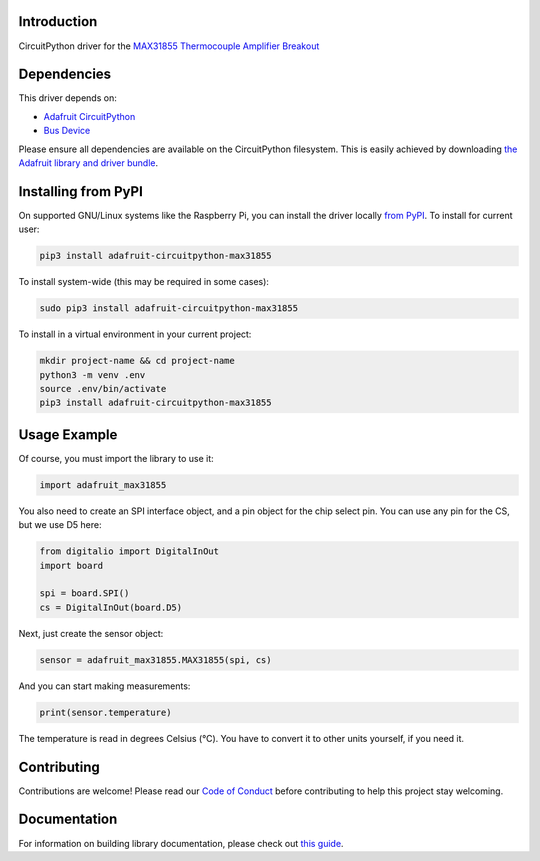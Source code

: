 Introduction
=============

.. image:: https://readthedocs.org/projects/adafruit-circuitpython-max31855/badge/?version=latest
    :target: https://circuitpython.readthedocs.io/projects/max31855/en/latest/
    :alt: Documentation Status

.. image:: https://img.shields.io/discord/327254708534116352.svg
    :target: https://adafru.it/discord
    :alt: Discord

.. image:: https://github.com/adafruit/Adafruit_CircuitPython_MAX31855/workflows/Build%20CI/badge.svg
    :target: https://github.com/adafruit/Adafruit_CircuitPython_MAX31855/actions/
    :alt: Build Status

CircuitPython driver for the `MAX31855 Thermocouple Amplifier Breakout <https://www.adafruit.com/product/269>`_

Dependencies
=============
This driver depends on:

* `Adafruit CircuitPython <https://github.com/adafruit/circuitpython>`_
* `Bus Device <https://github.com/adafruit/Adafruit_CircuitPython_BusDevice>`_

Please ensure all dependencies are available on the CircuitPython filesystem.
This is easily achieved by downloading
`the Adafruit library and driver bundle <https://github.com/adafruit/Adafruit_CircuitPython_Bundle>`_.

Installing from PyPI
====================

On supported GNU/Linux systems like the Raspberry Pi, you can install the driver locally `from
PyPI <https://pypi.org/project/adafruit-circuitpython-max31855/>`_. To install for current user:

.. code-block:: shell

    pip3 install adafruit-circuitpython-max31855

To install system-wide (this may be required in some cases):

.. code-block:: shell

    sudo pip3 install adafruit-circuitpython-max31855

To install in a virtual environment in your current project:

.. code-block:: shell

    mkdir project-name && cd project-name
    python3 -m venv .env
    source .env/bin/activate
    pip3 install adafruit-circuitpython-max31855

Usage Example
==============

Of course, you must import the library to use it:

.. code:: python3

    import adafruit_max31855

You also need to create an SPI interface object, and a pin object for the
chip select pin. You can use any pin for the CS, but we use D5 here:


.. code:: python3

    from digitalio import DigitalInOut
    import board

    spi = board.SPI()
    cs = DigitalInOut(board.D5)

Next, just create the sensor object:

.. code:: python3

    sensor = adafruit_max31855.MAX31855(spi, cs)

And you can start making measurements:

.. code:: python3

    print(sensor.temperature)

The temperature is read in degrees Celsius (°C). You have to convert it to
other units yourself, if you need it.


Contributing
============

Contributions are welcome! Please read our `Code of Conduct
<https://github.com/adafruit/Adafruit_CircuitPython_MAX21855/blob/master/CODE_OF_CONDUCT.md>`_
before contributing to help this project stay welcoming.

Documentation
=============

For information on building library documentation, please check out `this guide <https://learn.adafruit.com/creating-and-sharing-a-circuitpython-library/sharing-our-docs-on-readthedocs#sphinx-5-1>`_.
